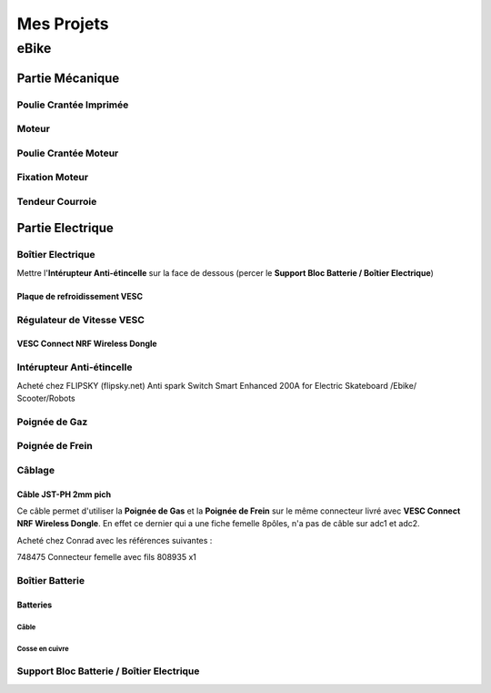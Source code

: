 Mes Projets
###########

eBike
*****

Partie Mécanique
================

Poulie Crantée Imprimée 
-----------------------

Moteur
------

Poulie Crantée Moteur
---------------------

Fixation Moteur
---------------

Tendeur Courroie
----------------


Partie Electrique
=================

Boîtier Electrique
------------------

Mettre l'**Intérupteur Anti-étincelle** sur la face de dessous (percer le
**Support Bloc Batterie / Boîtier Electrique**) 

Plaque de refroidissement VESC
^^^^^^^^^^^^^^^^^^^^^^^^^^^^^^

Régulateur de Vitesse VESC
--------------------------

VESC Connect NRF Wireless Dongle
^^^^^^^^^^^^^^^^^^^^^^^^^^^^^^^^

Intérupteur Anti-étincelle
--------------------------

Acheté chez FLIPSKY (flipsky.net)
Anti spark Switch Smart Enhanced 200A for Electric Skateboard /Ebike/
Scooter/Robots 


Poignée de Gaz
--------------

Poignée de Frein
----------------

Câblage
-------

Câble JST-PH 2mm pich
^^^^^^^^^^^^^^^^^^^^^^
Ce câble permet d'utiliser la **Poignée de Gas** et la **Poignée de
Frein** sur le même connecteur livré avec **VESC Connect NRF Wireless
Dongle**. En effet ce dernier qui a une fiche femelle 8pôles, n'a pas
de câble sur adc1 et adc2.

Acheté chez Conrad avec les références suivantes :

748475 Connecteur femelle avec fils 808935 x1 


Boîtier Batterie
----------------

Batteries
^^^^^^^^^^

Câble
'''''

Cosse en cuivre
'''''''''''''''


Support Bloc Batterie / Boîtier Electrique
------------------------------------------

